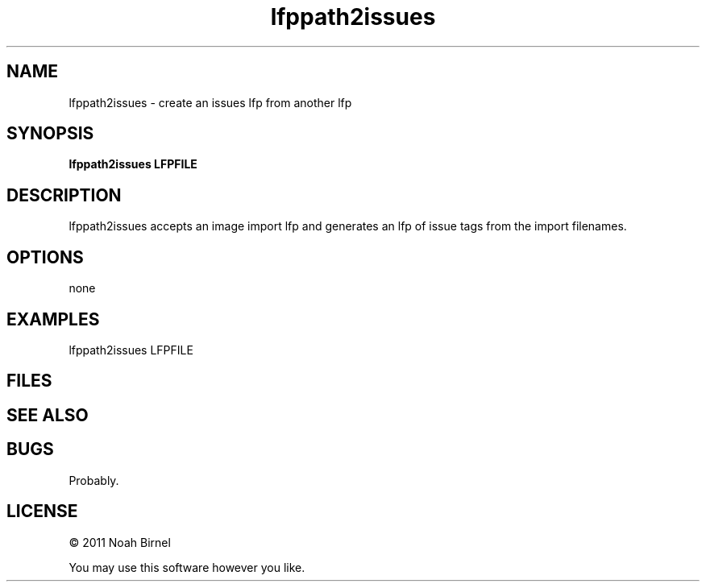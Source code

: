 .TH lfppath2issues 1 lfppath2issues\-0.0.1
.SH NAME
lfppath2issues \- create an issues lfp from another lfp
.SH SYNOPSIS
.B lfppath2issues LFPFILE
.SH DESCRIPTION
lfppath2issues accepts an image import lfp and generates
an lfp of issue tags from the import filenames.
.SH OPTIONS
none
.SH EXAMPLES
lfppath2issues LFPFILE
.SH FILES
.SH SEE ALSO
.SH BUGS
Probably.
.SH LICENSE
\(co 2011 Noah Birnel
.sp
You may use this software however you like.
